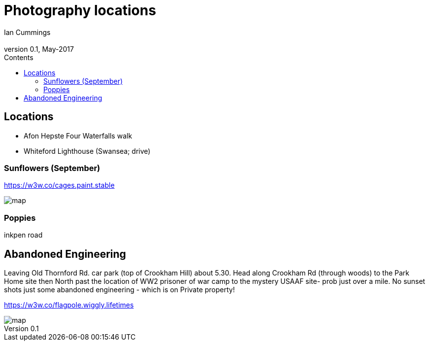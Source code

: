 :toc: left
:toclevels: 3
:toc-title: Contents

= Photography locations
Ian Cummings <ian.cummings@bigfoot>
V0.1, May-2017
:Author: Ian Cummings
:Email: 
:Date: May 2017
:Revision: V0.1



== Locations
*  Afon Hepste Four Waterfalls walk
* Whiteford Lighthouse (Swansea; drive)

=== Sunflowers (September)
https://w3w.co/cages.paint.stable

image::images/sunflowers-map.jpg[map]

=== Poppies
inkpen road


== Abandoned Engineering
Leaving Old Thornford Rd. car park (top of Crookham Hill) about 5.30.  Head along Crookham Rd (through woods) to the Park Home site then North past the location of WW2 prisoner of war camp to the mystery USAAF site- prob just over a mile. No sunset shots just some abandoned engineering - which is on Private property!


https://w3w.co/flagpole.wiggly.lifetimes

image::images/flagpole.wiggly.lifetimes-map.jpg[map]